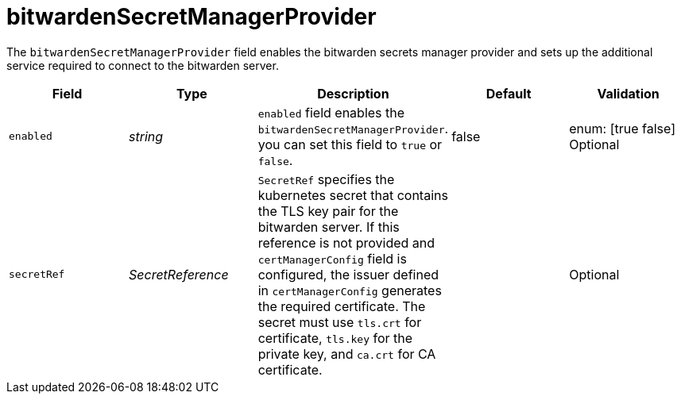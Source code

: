 // Module included in the following assemblies:
//
// * security/external_secrets_operator/external-secrets-operator-api.adoc

:_mod-docs-content-type: REFERENCE
[id="eso-bitwarden-secret_{context}"]
= bitwardenSecretManagerProvider

The `bitwardenSecretManagerProvider` field enables the bitwarden secrets manager provider and sets up the additional service required to connect to the bitwarden server.

[cols="1,1,1,1,1",options="header"]
|===
| Field
| Type
| Description
| Default
| Validation

| `enabled`
| _string_
| `enabled` field enables the `bitwardenSecretManagerProvider`. you can set this field to `true` or `false`.
| false
| enum: [true false] +
Optional

| `secretRef`
| _SecretReference_
| `SecretRef` specifies the kubernetes secret that contains the TLS key pair for the bitwarden server. If this reference is not provided and `certManagerConfig` field is configured, the issuer defined in `certManagerConfig` generates the required certificate. The secret must use `tls.crt` for certificate, `tls.key` for the private key, and `ca.crt` for CA certificate.
|
| Optional
|===